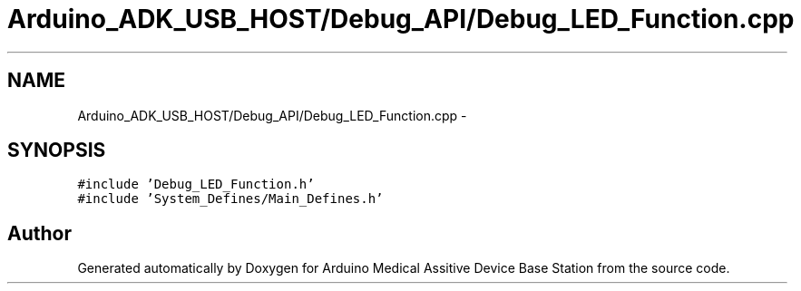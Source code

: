 .TH "Arduino_ADK_USB_HOST/Debug_API/Debug_LED_Function.cpp" 3 "Thu Aug 15 2013" "Version 1.0" "Arduino Medical Assitive Device Base Station" \" -*- nroff -*-
.ad l
.nh
.SH NAME
Arduino_ADK_USB_HOST/Debug_API/Debug_LED_Function.cpp \- 
.SH SYNOPSIS
.br
.PP
\fC#include 'Debug_LED_Function\&.h'\fP
.br
\fC#include 'System_Defines/Main_Defines\&.h'\fP
.br

.SH "Author"
.PP 
Generated automatically by Doxygen for Arduino Medical Assitive Device Base Station from the source code\&.
